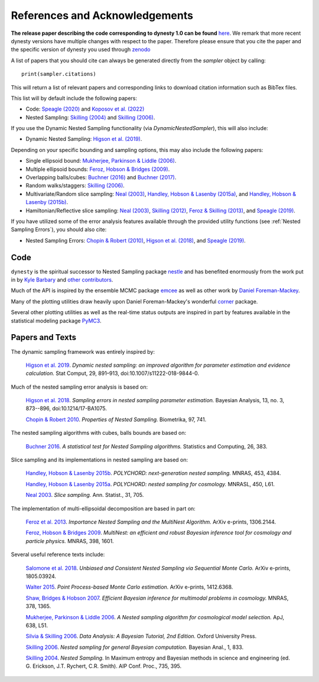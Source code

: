 ===============================
References and Acknowledgements
===============================

**The release paper describing the code corresponding to dynesty 1.0 can be found**
`here <https://github.com/joshspeagle/dynesty/tree/master/paper/dynesty.pdf>`_.
We remark that more recent dynesty versions have multiple changes with respect to the paper. Therefore
please ensure that you cite the paper and the specific version of dynesty you used through `zenodo <https://doi.org/10.5281/zenodo.3348367>`_

A list of papers that you should cite can always be generated directly
from the `sampler` object by calling::

    print(sampler.citations)

This will return a list of relevant papers and corresponding links to download
citation information such as BibTex files.

This list will by default include the following papers:

* Code:
  `Speagle (2020) <https://ui.adsabs.harvard.edu/abs/2020MNRAS.493.3132S/abstract>`_
  and `Koposov et al. (2022) <https://doi.org/10.5281/zenodo.3348367>`_
  
* Nested Sampling:
  `Skilling (2004) <http://ui.adsabs.harvard.edu/abs/2004AIPC..735..395S>`_
  and `Skilling (2006) <https://projecteuclid.org/euclid.ba/1340370944>`_.

If you use the Dynamic Nested Sampling functionality
(via `DynamicNestedSampler`), this will also include:

* Dynamic Nested Sampling:
  `Higson et al. (2019)
  <https://doi.org/10.1007/s11222-018-9844-0>`_.

Depending on your specific bounding and sampling options, this may also include
the following papers:

* Single ellipsoid bound:
  `Mukherjee, Parkinson & Liddle (2006)
  <http://ui.adsabs.harvard.edu/abs/2006ApJ...638L..51M>`_.

* Multiple ellipsoid bounds:
  `Feroz, Hobson & Bridges (2009)
  <http://ui.adsabs.harvard.edu/abs/2009MNRAS.398.1601F>`_.

* Overlapping balls/cubes:
  `Buchner (2016) <http://ui.adsabs.harvard.edu/abs/2014arXiv1407.5459B>`_ and
  `Buchner (2017) <https://ui.adsabs.harvard.edu/abs/2017arXiv170704476B>`_.

* Random walks/staggers:
  `Skilling (2006) <https://projecteuclid.org/euclid.ba/1340370944>`_.

* Multivariate/Random slice sampling:
  `Neal (2003) <https://projecteuclid.org/euclid.aos/1056562461>`_,
  `Handley, Hobson & Lasenby (2015a)
  <http://ui.adsabs.harvard.edu/abs/2015MNRAS.450L..61H>`_, and
  `Handley, Hobson & Lasenby (2015b)
  <http://ui.adsabs.harvard.edu/abs/2015MNRAS.453.4384H>`_.

* Hamiltonian/Reflective slice sampling:
  `Neal (2003) <https://projecteuclid.org/euclid.aos/1056562461>`_,
  `Skilling (2012) <https://aip.scitation.org/doi/abs/10.1063/1.3703630>`_,
  `Feroz & Skilling (2013)
  <https://ui.adsabs.harvard.edu/abs/2013AIPC.1553..106F>`_, and
  `Speagle (2019) <https://ui.adsabs.harvard.edu/abs/2019arXiv190402180S>`_.

If you have utilized some of the error analysis features available through
the provided utility functions (see :ref:`Nested Sampling Errors`),
you should also cite:

* Nested Sampling Errors:
  `Chopin & Robert (2010)
  <http://ui.adsabs.harvard.edu/abs/2008arXiv0801.3887C>`_,
  `Higson et al. (2018)
  <https://projecteuclid.org/euclid.ba/1508897094>`_, and
  `Speagle (2019)
  <https://ui.adsabs.harvard.edu/abs/2019arXiv190402180S>`_.

Code
====

``dynesty`` is the spiritual successor to Nested Sampling package `nestle 
<http://kylebarbary.com/nestle/>`_ and has benefited enormously from the work
put in by `Kyle Barbary <http://kylebarbary.com/>`_ and  `other contributors 
<https://github.com/joshspeagle/dynesty/blob/master/AUTHORS.md>`_.

Much of the API is inspired by the ensemble MCMC package
`emcee <http://dan.iel.fm/emcee/current/>`_ as well as other work by
`Daniel Foreman-Mackey <http://dan.iel.fm/>`_.

Many of the plotting utilities draw heavily upon Daniel Foreman-Mackey's
wonderful `corner <http://corner.readthedocs.io>`_ package.

Several other plotting utilities as well as the real-time status outputs are
inspired in part by features available in the statistical modeling package
`PyMC3 <https://pymc-devs.github.io/pymc3/index.html>`_.

Papers and Texts
================

The dynamic sampling framework was entirely inspired by:

    `Higson et al. 2019 <https://doi.org/10.1007/s11222-018-9844-0>`_.
    *Dynamic nested sampling: an improved algorithm for parameter estimation
    and evidence calculation.*
    Stat Comput, 29, 891–913, doi:10.1007/s11222-018-9844-0.

Much of the nested sampling error analysis is based on:

    `Higson et al. 2018 <https://projecteuclid.org/euclid.ba/1508897094>`_.
    *Sampling errors in nested sampling parameter estimation.*
    Bayesian Analysis, 13, no. 3, 873--896, doi:10.1214/17-BA1075.

    `Chopin & Robert 2010
    <http://adsabs.harvard.edu/abs/2008arXiv0801.3887C>`_.
    *Properties of Nested Sampling.*
    Biometrika, 97, 741.

The nested sampling algorithms with cubes, balls bounds
are based on:

    `Buchner 2016 <http://adsabs.harvard.edu/abs/2014arXiv1407.5459B>`_.
    *A statistical test for Nested Sampling algorithms.*
    Statistics and Computing, 26, 383.

Slice sampling and its implementations in nested sampling are based on:

    `Handley, Hobson & Lasenby 2015b
    <http://adsabs.harvard.edu/abs/2015MNRAS.453.4384H>`_.
    *POLYCHORD: next-generation nested sampling.*
    MNRAS, 453, 4384.

    `Handley, Hobson & Lasenby 2015a
    <http://adsabs.harvard.edu/abs/2015MNRAS.450L..61H>`_.
    *POLYCHORD: nested sampling for cosmology.*
    MNRASL, 450, L61.

    `Neal 2003 <https://projecteuclid.org/euclid.aos/1056562461>`_.
    *Slice sampling.* Ann. Statist., 31, 705.

The implementation of multi-ellipsoidal decomposition are based in part on:

    `Feroz et al. 2013 <http://adsabs.harvard.edu/abs/2013arXiv1306.2144F>`_.
    *Importance Nested Sampling and the MultiNest Algorithm.*
    ArXiv e-prints, 1306.2144.

    `Feroz, Hobson & Bridges 2009
    <http://adsabs.harvard.edu/abs/2009MNRAS.398.1601F>`_.
    *MultiNest: an efficient and robust Bayesian inference tool for cosmology
    and particle physics.*
    MNRAS, 398, 1601.

Several useful reference texts include:

    `Salomone et al. 2018
    <https://arxiv.org/abs/1805.03924>`_.
    *Unbiased and Consistent Nested Sampling via Sequential Monte Carlo.*
    ArXiv e-prints, 1805.03924.

    `Walter 2015
    <https://arxiv.org/abs/1412.6368>`_.
    *Point Process-based Monte Carlo estimation.*
    ArXiv e-prints, 1412.6368.

    `Shaw, Bridges & Hobson 2007
    <http://adsabs.harvard.edu/abs/2007MNRAS.378.1365S>`_.
    *Efficient Bayesian inference for multimodal problems in cosmology.*
    MNRAS, 378, 1365.

    `Mukherjee, Parkinson & Liddle 2006
    <http://adsabs.harvard.edu/abs/2006ApJ...638L..51M>`_.
    *A Nested sampling algorithm for cosmological model selection.*
    ApJ, 638, L51.

    `Silvia & Skilling 2006
    <https://global.oup.com/academic/product/data-analysis-9780198568322>`_.
    *Data Analysis: A Bayesian Tutorial, 2nd Edition.*
    Oxford University Press.

    `Skilling 2006 <https://projecteuclid.org/euclid.ba/1340370944>`_.
    *Nested sampling for general Bayesian computation.*
    Bayesian Anal., 1, 833.

    `Skilling 2004 <http://adsabs.harvard.edu/abs/2004AIPC..735..395S>`_.
    *Nested Sampling.*
    In Maximum entropy and Bayesian methods in science and engineering
    (ed. G. Erickson, J.T. Rychert, C.R. Smith).
    AIP Conf. Proc., 735, 395.
